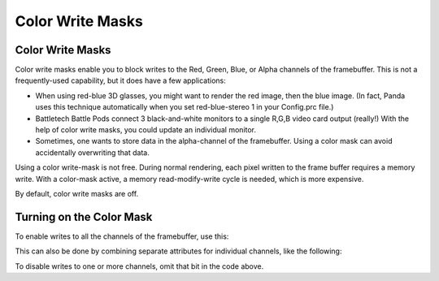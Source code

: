 .. _color-write-masks:

Color Write Masks
=================

Color Write Masks
-----------------

Color write masks enable you to block writes to the Red, Green, Blue, or Alpha
channels of the framebuffer. This is not a frequently-used capability, but it
does have a few applications:

-  When using red-blue 3D glasses, you might want to render the red image, then
   the blue image. (In fact, Panda uses this technique automatically when you
   set red-blue-stereo 1 in your Config.prc file.)

-  Battletech Battle Pods connect 3 black-and-white monitors to a single R,G,B
   video card output (really!) With the help of color write masks, you could
   update an individual monitor.

-  Sometimes, one wants to store data in the alpha-channel of the framebuffer.
   Using a color mask can avoid accidentally overwriting that data.

Using a color write-mask is not free. During normal rendering, each pixel
written to the frame buffer requires a memory write. With a color-mask active, a
memory read-modify-write cycle is needed, which is more expensive.

By default, color write masks are off.

Turning on the Color Mask
-------------------------

To enable writes to all the channels of the framebuffer, use this:

.. only:: python

   .. code-block:: python

      nodePath.setAttrib(ColorWriteAttrib.make(ColorWriteAttrib.CAll))

.. only:: cpp

   .. code-block:: cpp

      nodePath.set_attrib(ColorWriteAttrib::make(ColorWriteAttrib::C_all));

This can also be done by combining separate attributes for individual channels,
like the following:

.. only:: python

   .. code-block:: python

      bits = ColorWriteAttrib.CAlpha
      bits |= ColorWriteAttrib.CRed
      bits |= ColorWriteAttrib.CGreen
      bits |= ColorWriteAttrib.CBlue
      nodePath.setAttrib(ColorWriteAttrib.make(bits))

.. only:: cpp

   .. code-block:: cpp

      int bits = ColorWriteAttrib::C_alpha;
      bits |= ColorWriteAttrib::C_red;
      bits |= ColorWriteAttrib::C_green;
      bits |= ColorWriteAttrib::C_blue;
      nodePath.set_attrib(ColorWriteAttrib::make(bits));

To disable writes to one or more channels, omit that bit in the code above.
